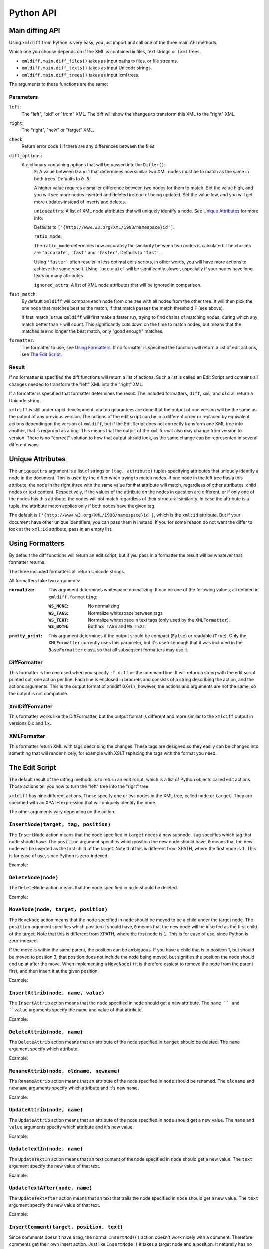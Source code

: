 Python API
==========

Main diffing API
----------------

Using ``xmldiff`` from Python is very easy,
you just import and call one of the three main API methods.

.. doctest::
  :options: -ELLIPSIS, +NORMALIZE_WHITESPACE

  >>> from xmldiff import main
  >>> main.diff_files("../tests/test_data/insert-node.left.html",
  ...                 "../tests/test_data/insert-node.right.html",
  ...                 diff_options={'F': 0.5, 'ratio_mode': 'fast'})
  [UpdateTextIn(node='/body/div[1]', text=None, oldtext='\n  '),
   InsertNode(target='/body/div[1]', tag='p', position=0),
   UpdateTextIn(node='/body/div/p[1]', text='Simple text', oldtext=None)]

Which one you choose depends on if the XML is contained in files,
text strings or ``lxml`` trees.

* ``xmldiff.main.diff_files()`` takes as input paths to files, or file streams.

* ``xmldiff.main.diff_texts()`` takes as input Unicode strings.

* ``xmldiff.main.diff_trees()`` takes as input lxml trees.


The arguments to these functions are the same:


Parameters
..........

``left``:
  The "left", "old" or "from" XML.
  The diff will show the changes to transform this XML to the "right" XML.

``right``:
  The "right", "new" or "target" XML.

``check``:
  Return error code 1 if there are any differences between the files.

``diff_options``:
  A dictionary containing options that will be passed into the ``Differ()``:
    ``F``:
    A value between 0 and 1 that determines how similar two XML nodes must be to match as the same in both trees.
    Defaults to ``0.5``.

    A higher value requires a smaller difference between two nodes for them to match.
    Set the value high, and you will see more nodes inserted and deleted instead of being updated.
    Set the value low, and you will get more updates instead of inserts and deletes.

    ``uniqueattrs``:
    A list of XML node attributes that will uniquely identify a node.
    See `Unique Attributes`_ for more info.

    Defaults to ``['{http://www.w3.org/XML/1998/namespace}id']``.

    ``ratio_mode``:

    The ``ratio_mode`` determines how accurately the similarity between two nodes is calculated.
    The choices are ``'accurate'``, ``'fast'`` and ``'faster'``.
    Defaults to ``'fast'``.

    Using ``'faster'`` often results in less optimal edits scripts,
    in other words, you will have more actions to achieve the same result.
    Using ``'accurate'`` will be significantly slower,
    especially if your nodes have long texts or many attributes.

    ``ignored_attrs``:
    A list of XML node attributes that will be ignored in comparison.

``fast_match``:
  By default ``xmldiff`` will compare each node from one tree with all nodes from the other tree.
  It will then pick the one node that matches best as the match,
  if that match passes the match threshold ``F`` (see above).

  If fast_match is true ``xmldiff`` will first make a faster run,
  trying to find chains of matching nodes,
  during which any match better than ``F`` will count.
  This significantly cuts down on the time to match nodes,
  but means that the matches are no longer the best match,
  only "good enough" matches.

``formatter``:
  The formatter to use, see `Using Formatters`_.
  If no formatter is specified the function will return a list of edit actions,
  see `The Edit Script`_.

Result
......

If no formatter is specified the diff functions will return a list of actions.
Such a list is called an Edit Script and contains all changes needed to transform the "left" XML into the "right" XML.

If a formatter is specified that formatter determines the result.
The included formatters, ``diff``, ``xml``, and ``old`` all return a Unicode string.

``xmldiff`` is still under rapid development,
and no guarantees are done that the output of one version will be the same as the output of any previous version.
The actions of the edit script can be in a different order or replaced by equivalent actions dependingon the version of ``xmldiff``,
but if the Edit Script does not correctly transform one XML tree into another,
that is regarded as a bug.
This means that the output of the ``xml`` format also may change from version to version.
There is no "correct" solution to how that output should look,
as the same change can be represented in several different ways.


Unique Attributes
-----------------

The ``uniqueattrs`` argument is a list of strings or ``(tag, attribute)`` tuples
specifying attributes that uniquely identify a node in the document.
This is used by the differ when trying to match nodes.
If one node in the left tree has a this attribute,
the node in the right three with the same value for that attribute will match,
regardless of other attributes, child nodes or text content.
Respectively, if the values of the attribute on the nodes in question are different,
or if only one of the nodes has this attribute,
the nodes will not match regardless of their structural similarity.
In case the attribute is a tuple, the attribute match applies only if both nodes
have the given tag.

The default is ``['{http://www.w3.org/XML/1998/namespace}id']``,
which is the ``xml:id`` attribute.
But if your document have other unique identifiers,
you can pass them in instead.
If you for some reason do not want the differ to look at the ``xml:id`` attribute,
pass in an empty list.


Using Formatters
----------------

By default the diff functions will return an edit script,
but if you pass in a formatter the result will be whatever that formatter returns.

The three included formatters all return Unicode strings.

All formatters take two arguments:

:``normalize``: This argument determines whitespace normalizing.
                It can be one of the following values,
                all defined in ``xmldiff.formatting``:

                :``WS_NONE``: No normalizing

                :``WS_TAGS``: Normalize whitespace between tags

                :``WS_TEXT``: Normalize whitespace in text tags (only used by the ``XMLFormatter``).

                :``WS_BOTH``: Both ``WS_TAGS`` and ``WS_TEXT``.

:``pretty_print``: This argument determines if the output should be compact (``False``) or readable (``True``). Only the ``XMLFormatter`` currently uses this parameter,
                   but it's useful enough that it was included in the ``BaseFormatter`` class,
                   so that all subsequent formatters may use it.


DiffFormatter
.............

.. py:class:: xmldiff.formatting.DiffFormatter(normalize=WS_TAGS, pretty_print=False)

This formatter is the one used when you specify ``-f diff`` on the command line.
It will return a string with the edit script printed out,
one action per line.
Each line is enclosed in brackets and consists of a string describing the action,
and the actions arguments.
This is the output format of xmldiff 0.6/1.x,
however, the actions and arguments are not the same,
so the output is not compatible.

.. doctest::
  :options: -ELLIPSIS, +NORMALIZE_WHITESPACE

  >>> from xmldiff import formatting
  >>> formatter = formatting.DiffFormatter()
  >>> print(main.diff_files("../tests/test_data/insert-node.left.html",
  ...                       "../tests/test_data/insert-node.right.html",
  ...                       formatter=formatter))
  [update-text, /body/div[1], null, "\n  "]
  [insert, /body/div[1], p, 0]
  [update-text, /body/div/p[1], "Simple text", null]


XmlDiffFormatter
................

.. py:class:: xmldiff.formatting.XmlDiffFormatter(normalize=WS_TAGS, pretty_print=False)

This formatter works like the DiffFormatter,
but the output format is different and more similar to the ``xmldiff`` output in versions 0.x and 1.x.

.. doctest::
  :options: -ELLIPSIS, +NORMALIZE_WHITESPACE

  >>> from xmldiff import formatting
  >>> formatter = formatting.XmlDiffFormatter(normalize=formatting.WS_NONE)
  >>> print(main.diff_files("../tests/test_data/insert-node.left.html",
  ...                       "../tests/test_data/insert-node.right.html",
  ...                       formatter=formatter))
  [update, /body/div[1]/text()[1], "\n    "]
  [insert-first, /body/div[1],
  <p/>]
  [update, /body/div/p[1]/text()[1], "Simple text"]
  [update, /body/div/p[1]/text()[2], "\n  "]


XMLFormatter
............

.. py:class:: xmldiff.formatting.XMLFormatter(normalize=WS_NONE, pretty_print=True, text_tags=(), formatting_tags=())¶

  :param text_tags: A list of XML tags that contain human readable text,
                    ex ``('para', 'li')``

  :param formatting_tags: A list of XML tags that are tags that change text formatting,
                          ex ``('strong', 'i', 'u' )``

This formatter return XML with tags describing the changes.
These tags are designed so they easily can be changed into something that will render nicely,
for example with XSLT replacing the tags with the format you need.

.. doctest::
  :options: -ELLIPSIS, +NORMALIZE_WHITESPACE

  >>> from xmldiff import formatting
  >>> formatter = formatting.XMLFormatter(normalize=formatting.WS_BOTH)
  >>> print(main.diff_files("../tests/test_data/insert-node.left.html",
  ...                       "../tests/test_data/insert-node.right.html",
  ...                       formatter=formatter))
  <body xmlns:diff="http://namespaces.shoobx.com/diff">
    <div id="id">
      <p diff:insert="">Simple text</p>
    </div>
  </body>


The Edit Script
---------------

The default result of the diffing methods is to return an edit script,
which is a list of Python objects called edit actions.
Those actions tell you how to turn the "left" tree into the "right" tree.

``xmldiff`` has nine different actions.
These specify one or two nodes in the XML tree,
called ``node`` or ``target``.
They are specified with an XPATH expression that will uniquely identify the node.

The other arguments vary depending on the action.


``InsertNode(target, tag, position)``
......................................

The ``InsertNode`` action means that the node specified in ``target`` needs a new subnode.
``tag`` specifies which tag that node should have.
The ``position`` argument specifies which position the new node should have,
``0`` means that the new node will be inserted as the first child of the target.
Note that this is different from XPATH, where the first node is ``1``.
This is for ease of use, since Python is zero-indexed.

Example:

.. doctest::
  :options: -ELLIPSIS, +NORMALIZE_WHITESPACE

  >>> left = '<document><node>Content</node></document>'
  >>> right = '<document><node>Content</node><newnode/></document>'
  >>> main.diff_texts(left, right)
  [InsertNode(target='/document[1]', tag='newnode', position=1)]


``DeleteNode(node)``
....................

The ``DeleteNode`` action means that the node specified in ``node`` should be deleted.

Example:

.. doctest::
  :options: -ELLIPSIS, +NORMALIZE_WHITESPACE

  >>> left = '<document><node>Content</node></document>'
  >>> right = '<document/>'
  >>> main.diff_texts(left, right)
  [DeleteNode(node='/document/node[1]')]


``MoveNode(node, target, position)``
....................................

The ``MoveNode`` action means that the node specified in ``node`` should be moved to be a child under the target node.
The ``position`` argument specifies which position it should have,
``0`` means that the new node will be inserted as the first child of the target.
Note that this is different from XPATH, where the first node is ``1``.
This is for ease of use, since Python is zero-indexed.

If the move is within the same parent, the position can be ambiguous.
If you have a child that is in position 1,
but should be moved to position 3,
that position does not include the node being moved,
but signifies the position the node should end up at after the move.
When implementing a ``MoveNode()`` it is therefore easiest to remove the node from the parent first,
and then insert it at the given position.

Example:

.. doctest::
  :options: -ELLIPSIS, +NORMALIZE_WHITESPACE

  >>> left = '<document><node>Content</node><movenode/></document>'
  >>> right = '<document><movenode/><node>Content</node></document>'
  >>> main.diff_texts(left, right)
  [MoveNode(node='/document/node[1]', target='/document[1]',
            position=1)]


``InsertAttrib(node, name, value)``
.....................................

The ``InsertAttrib`` action means that the node specified in ``node`` should get a new attribute.
The ``name `` and ``value`` arguments specify the name and value of that attribute.

Example:

.. doctest::
  :options: -ELLIPSIS, +NORMALIZE_WHITESPACE

  >>> left = '<document><node/></document>'
  >>> right = '<document newattr="newvalue"><node/></document>'
  >>> main.diff_texts(left, right)
  [InsertAttrib(node='/document[1]', name='newattr',
                value='newvalue')]


``DeleteAttrib(node, name)``
............................

The ``DeleteAttrib`` action means that an attribute of the node specified in ``target`` should be deleted.
The ``name`` argument specify which attribute.

Example:

.. doctest::
  :options: -ELLIPSIS, +NORMALIZE_WHITESPACE

  >>> left = '<document newattr="newvalue"><node/></document>'
  >>> right = '<document><node/></document>'
  >>> main.diff_texts(left, right)
  [DeleteAttrib(node='/document[1]', name='newattr')]


``RenameAttrib(node, oldname, newname)``
........................................

The ``RenameAttrib`` action means that an attribute of the node specified in ``node`` should be renamed.
The ``oldname`` and ``newname`` arguments specify which attribute and it's new name.

Example:

.. doctest::
  :options: -ELLIPSIS, +NORMALIZE_WHITESPACE

  >>> left = '<document attrib="value"><node/></document>'
  >>> right = '<document newattrib="value"><node/></document>'
  >>> main.diff_texts(left, right)
  [RenameAttrib(node='/document[1]', oldname='attrib',
                newname='newattrib')]


``UpdateAttrib(node, name)``
............................

The ``UpdateAttrib`` action means that an attribute of the node specified in ``node`` should get a new value.
The ``name`` and ``value`` arguments specify which attribute and it's new value.

Example:

.. doctest::
  :options: -ELLIPSIS, +NORMALIZE_WHITESPACE

  >>> left = '<document attrib="value"><node/></document>'
  >>> right = '<document attrib="newvalue"><node/></document>'
  >>> main.diff_texts(left, right)
  [UpdateAttrib(node='/document[1]', name='attrib', value='newvalue')]


``UpdateTextIn(node, name)``
............................

The ``UpdateTextIn`` action means that an text content of the node specified in ``node`` should get a new value.
The ``text`` argument specify the new value of that text.

Example:

.. doctest::
  :options: -ELLIPSIS, +NORMALIZE_WHITESPACE

  >>> left = '<document><node>Content</node></document>'
  >>> right = '<document><node>New Content</node></document>'
  >>> main.diff_texts(left, right)
  [UpdateTextIn(node='/document/node[1]', text='New Content', oldtext='Content')]


``UpdateTextAfter(node, name)``
...............................

The ``UpdateTextAfter`` action means that an text that trails the node specified in ``node`` should get a new value.
The ``text`` argument specify the new value of that text.

Example:

.. doctest::
  :options: -ELLIPSIS, +NORMALIZE_WHITESPACE

  >>> left = '<document><node>Content</node></document>'
  >>> right = '<document><node>Content</node>Trailing text</document>'
  >>> main.diff_texts(left, right)
  [UpdateTextAfter(node='/document/node[1]', text='Trailing text', oldtext=None)]


``InsertComment(target, position, text)``
.........................................

Since comments doesn't have a tag,
the normal ``InsertNode()`` action doesn't work nicely with a comment.
Therefore comments get their own insert action.
Just like ``InsertNode()`` it takes a target node and a position.
It naturally has no tag but instead has a text argument,
as all comments have text and nothing else.

``UpdateTextIn()`` and ``DeleteNode()`` works as normal for comments.

Example:

.. doctest::
  :options: -ELLIPSIS, +NORMALIZE_WHITESPACE

  >>> left = '<document><node>Content</node></document>'
  >>> right = '<document><!-- A comment --><node>Content</node></document>'
  >>> main.diff_texts(left, right)
  [InsertComment(target='/document[1]', position=0, text=' A comment ')]


``InsertNamespace(prefix, uri)``
................................

Adds a new namespace to the XML document. You need to have this before
adding a node that uses a namespace that is not in the original XML tree.

Example:

.. doctest::
  :options: -ELLIPSIS, +NORMALIZE_WHITESPACE

  >>> left = '<document></document>'
  >>> right = '<document xmlns:new="http://theuri"></document>'
  >>> main.diff_texts(left, right)
  [InsertNamespace(prefix='new', uri='http://theuri')]


``DeleteNamespace(prefix)``
................................

Removes a namespace from the XML document. You don't need to handle this,
strictly speaking, nothing will break if there is an unused namespace,
but `xmldiff` will return this action.

Example:

.. doctest::
  :options: -ELLIPSIS, +NORMALIZE_WHITESPACE

  >>> left = '<document xmlns:new="http://theuri"></document>'
  >>> right = '<document></document>'
  >>> main.diff_texts(left, right)
  [DeleteNamespace(prefix='new')]



The patching API
----------------

There is also an API to patch files using the diff output:

.. doctest::
  :options: -ELLIPSIS, +NORMALIZE_WHITESPACE

  >>> from xmldiff import main
  >>> print(main.patch_file("../tests/test_data/insert-node.diff",
  ...                       "../tests/test_data/insert-node.left.html"))
  <body>
    <div id="id">
      <p>Simple text</p>
    </div>
  </body>

On the same line as for the patch API there are three methods:

* ``xmldiff.main.patch_file()`` takes as input paths to files, or file streams,
  and returns a string with the resulting XML.

* ``xmldiff.main.patch_text()`` takes as input Unicode strings,
  and returns a string with the resulting XML.

* ``xmldiff.main.patch_tree()`` takes as input one edit script,
  (ie a list of actions, see above) and one ``lxml`` tree,
  and returns a patched ``lxml`` tree.

They all return a string with the patched XML tree.
There are currently no configuration parameters for these commands.
